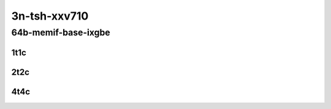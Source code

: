 3n-tsh-xxv710
-------------

64b-memif-base-ixgbe
````````````````````

..
    10ge2p1x520-eth-l2xcbase-eth-2memif-1lxc-mrr
    10ge2p1x520-eth-l2xcbase-eth-2memif-1dcr-mrr
    10ge2p1x520-dot1q-l2bdbasemaclrn-eth-2memif-1dcr-mrr
    10ge2p1x520-eth-l2bdbasemaclrn-eth-2memif-1lxc-mrr
    10ge2p1x520-ethip4-ip4base-eth-2memif-1dcr-mrr

1t1c
::::

.. raw:: html

    <a name="64b-1t1c-base-dpdk"></a>
    <center>
    Links to builds:
    <a href="https://packagecloud.io/app/fdio/master/search?dist=ubuntu%2Fbionic" target="_blank">vpp-ref</a>,
    <a href="https://jenkins.fd.io/view/csit/job/csit-vpp-perf-mrr-daily-master-3n-tsh" target="_blank">csit-ref</a>
    <iframe width="1100" height="800" frameborder="0" scrolling="no" src="../_static/vpp/3n-tsh-xxv710-64b-1t1c-memif-base-dpdk.html"></iframe>
    <p><br></p>
    </center>

2t2c
::::

.. raw:: html

    <a name="64b-2t2c-base-dpdk"></a>
    <center>
    Links to builds:
    <a href="https://packagecloud.io/app/fdio/master/search?dist=ubuntu%2Fbionic" target="_blank">vpp-ref</a>,
    <a href="https://jenkins.fd.io/view/csit/job/csit-vpp-perf-mrr-daily-master-3n-tsh" target="_blank">csit-ref</a>
    <iframe width="1100" height="800" frameborder="0" scrolling="no" src="../_static/vpp/3n-tsh-xxv710-64b-2t2c-memif-base-dpdk.html"></iframe>
    <p><br></p>
    </center>

4t4c
::::

.. raw:: html

    <a name="64b-4t4c-base-dpdk"></a>
    <center>
    Links to builds:
    <a href="https://packagecloud.io/app/fdio/master/search?dist=ubuntu%2Fbionic" target="_blank">vpp-ref</a>,
    <a href="https://jenkins.fd.io/view/csit/job/csit-vpp-perf-mrr-daily-master-3n-tsh" target="_blank">csit-ref</a>
    <iframe width="1100" height="800" frameborder="0" scrolling="no" src="../_static/vpp/3n-tsh-xxv710-64b-4t4c-memif-base-dpdk.html"></iframe>
    <p><br></p>
    </center>
